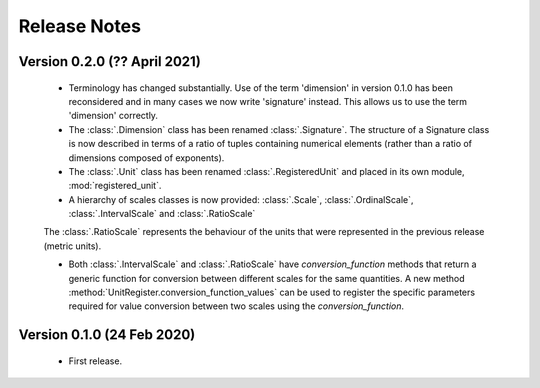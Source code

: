 =============
Release Notes
=============

Version 0.2.0 (?? April 2021)
=============================

    * Terminology has changed substantially. Use of the term 'dimension' in version 0.1.0 has been reconsidered and in many cases we now write 'signature' instead. This allows us to use the term 'dimension' correctly. 
    
    * The :class:`.Dimension` class has been renamed :class:`.Signature`. The structure of a Signature class is now described in terms of a ratio of tuples containing numerical elements (rather than a ratio of dimensions composed of exponents). 

    * The :class:`.Unit` class has been renamed :class:`.RegisteredUnit` and placed in its own module, :mod:`registered_unit`.
    
    * A hierarchy of scales classes is now provided: :class:`.Scale`, :class:`.OrdinalScale`, :class:`.IntervalScale` and :class:`.RatioScale`
    The :class:`.RatioScale` represents the behaviour of the units that were represented in the previous release (metric units). 

    * Both :class:`.IntervalScale` and :class:`.RatioScale` have `conversion_function` methods that return a generic function for conversion between different scales for the same quantities. A new method :method:`UnitRegister.conversion_function_values` can be used to register the specific parameters required for value conversion between two scales using the `conversion_function`.


Version 0.1.0 (24 Feb 2020)
===========================

    * First release.
    
    
    
    
    

